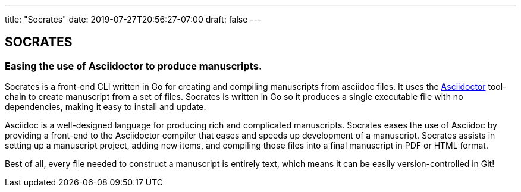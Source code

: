 ---
title: "Socrates"
date: 2019-07-27T20:56:27-07:00
draft: false
---

== SOCRATES

=== Easing the use of Asciidoctor to produce manuscripts.

Socrates is a front-end CLI written in Go for creating and compiling manuscripts from asciidoc files. It uses the http://asciidoctor.rg[Asciidoctor] tool-chain to create manuscript from a set of files. Socrates is written in Go so it produces a single executable file with no dependencies, making it easy to install and update.

Asciidoc is a well-designed language for producing rich and complicated manuscripts. Socrates eases the use of Asciidoc by providing a front-end to the Asciidoctor compiler that eases and speeds up development of a manuscript. Socrates assists in setting up a manuscript project, adding new items, and compiling those files into a final manuscript in PDF or HTML format.

Best of all, every file needed to construct a manuscript is entirely text, which means it can be easily version-controlled in Git!

